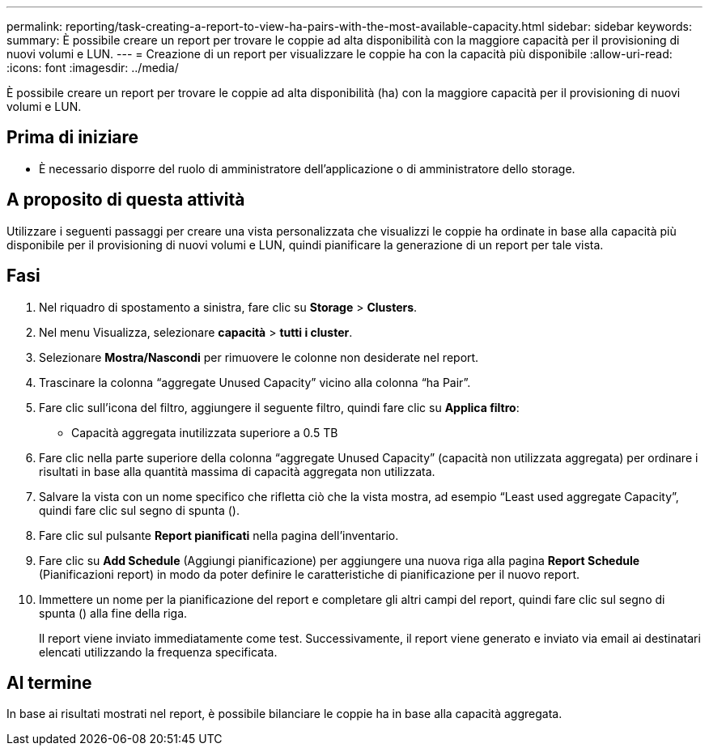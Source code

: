 ---
permalink: reporting/task-creating-a-report-to-view-ha-pairs-with-the-most-available-capacity.html 
sidebar: sidebar 
keywords:  
summary: È possibile creare un report per trovare le coppie ad alta disponibilità con la maggiore capacità per il provisioning di nuovi volumi e LUN. 
---
= Creazione di un report per visualizzare le coppie ha con la capacità più disponibile
:allow-uri-read: 
:icons: font
:imagesdir: ../media/


[role="lead"]
È possibile creare un report per trovare le coppie ad alta disponibilità (ha) con la maggiore capacità per il provisioning di nuovi volumi e LUN.



== Prima di iniziare

* È necessario disporre del ruolo di amministratore dell'applicazione o di amministratore dello storage.




== A proposito di questa attività

Utilizzare i seguenti passaggi per creare una vista personalizzata che visualizzi le coppie ha ordinate in base alla capacità più disponibile per il provisioning di nuovi volumi e LUN, quindi pianificare la generazione di un report per tale vista.



== Fasi

. Nel riquadro di spostamento a sinistra, fare clic su *Storage* > *Clusters*.
. Nel menu Visualizza, selezionare *capacità* > *tutti i cluster*.
. Selezionare *Mostra/Nascondi* per rimuovere le colonne non desiderate nel report.
. Trascinare la colonna "`aggregate Unused Capacity`" vicino alla colonna "`ha Pair`".
. Fare clic sull'icona del filtro, aggiungere il seguente filtro, quindi fare clic su *Applica filtro*:
+
** Capacità aggregata inutilizzata superiore a 0.5 TB


. Fare clic nella parte superiore della colonna "`aggregate Unused Capacity`" (capacità non utilizzata aggregata) per ordinare i risultati in base alla quantità massima di capacità aggregata non utilizzata.
. Salvare la vista con un nome specifico che rifletta ciò che la vista mostra, ad esempio "`Least used aggregate Capacity`", quindi fare clic sul segno di spunta (image:../media/blue-check.gif[""]).
. Fare clic sul pulsante *Report pianificati* nella pagina dell'inventario.
. Fare clic su *Add Schedule* (Aggiungi pianificazione) per aggiungere una nuova riga alla pagina *Report Schedule* (Pianificazioni report) in modo da poter definire le caratteristiche di pianificazione per il nuovo report.
. Immettere un nome per la pianificazione del report e completare gli altri campi del report, quindi fare clic sul segno di spunta (image:../media/blue-check.gif[""]) alla fine della riga.
+
Il report viene inviato immediatamente come test. Successivamente, il report viene generato e inviato via email ai destinatari elencati utilizzando la frequenza specificata.





== Al termine

In base ai risultati mostrati nel report, è possibile bilanciare le coppie ha in base alla capacità aggregata.
